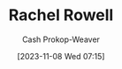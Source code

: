 :PROPERTIES:
:ID:       c80a79b9-5722-477f-b6df-2159f140e272
:LAST_MODIFIED: [2023-11-08 Wed 07:15]
:END:
#+title: Rachel Rowell
#+hugo_custom_front_matter: :slug "c80a79b9-5722-477f-b6df-2159f140e272"
#+author: Cash Prokop-Weaver
#+date: [2023-11-08 Wed 07:15]
#+filetags: :person:
* Flashcards :noexport:
